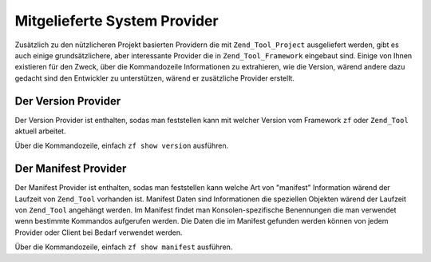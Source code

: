 .. _zend.tool.framework.system-providers:

Mitgelieferte System Provider
=============================

Zusätzlich zu den nützlicheren Projekt basierten Providern die mit ``Zend_Tool_Project`` ausgeliefert werden,
gibt es auch einige grundsätzlichere, aber interessante Provider die in ``Zend_Tool_Framework`` eingebaut sind.
Einige von Ihnen existieren für den Zweck, über die Kommandozeile Informationen zu extrahieren, wie die Version,
wärend andere dazu gedacht sind den Entwickler zu unterstützen, wärend er zusätzliche Provider erstellt.

.. _zend.tool.framework.system-providers.version:

Der Version Provider
--------------------

Der Version Provider ist enthalten, sodas man feststellen kann mit welcher Version vom Framework ``zf`` oder
``Zend_Tool`` aktuell arbeitet.

Über die Kommandozeile, einfach ``zf show version`` ausführen.

.. _zend.tool.framework.system-providers.manifest:

Der Manifest Provider
---------------------

Der Manifest Provider ist enthalten, sodas man feststellen kann welche Art von "manifest" Information wärend der
Laufzeit von ``Zend_Tool`` vorhanden ist. Manifest Daten sind Informationen die speziellen Objekten wärend der
Laufzeit von ``Zend_Tool`` angehängt werden. Im Manifest findet man Konsolen-spezifische Benennungen die man
verwendet wenn bestimmte Kommandos aufgerufen werden. Die Daten die im Manifest gefunden werden können von jedem
Provider oder Client bei Bedarf verwendet werden.

Über die Kommandozeile, einfach ``zf show manifest`` ausführen.


